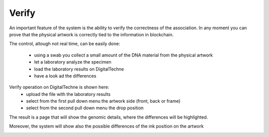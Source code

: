 Verify
######

An important feature of the system is the ability to verify the correctness of the association. In any moment you can prove that the physical artwork  is correctly tied to the information in blockchain.

The control, altough not real time, can be easily done: 

    * using a swab you collect a small amount of the DNA material from the physical artwork
    * let a laboratory analyze the specimen
    * load the laboratory results on DigitalTechne
    * have a look ad the differences

Verify operation on DigitalTechne is shown here:
    * upload the file with the laboratory results
    * select from the first pull down menu the artwork side (front, back or frame)
    * select from the second pull down menu the drop position 

.. image:: ./verify1.png
  :width: 400
  :alt: Dossier


The result is a page that will show the genomic details, where the differences will be highlighted.

Moreover, the system will show also the possible differences of the ink position on the artwork

.. image:: ./verify2.png
  :width: 400
  :alt: Dossier

